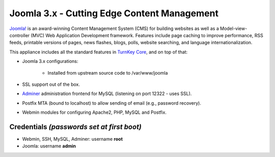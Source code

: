 Joomla 3.x - Cutting Edge Content Management
============================================

`Joomla!`_ is an award-winning Content Management System (CMS) for
building websites as well as a Model-view-controller (MVC) Web
Application Development framework. Features include page caching to
improve performance, RSS feeds, printable versions of pages, news
flashes, blogs, polls, website searching, and language
internationalization.

This appliance includes all the standard features in `TurnKey Core`_,
and on top of that:

- Joomla 3.x configurations:
   
   - Installed from upstream source code to /var/www/joomla

- SSL support out of the box.
- `Adminer`_ administration frontend for MySQL (listening on port
  12322 - uses SSL).
- Postfix MTA (bound to localhost) to allow sending of email (e.g.,
  password recovery).
- Webmin modules for configuring Apache2, PHP, MySQL and Postfix.

Credentials *(passwords set at first boot)*
-------------------------------------------

-  Webmin, SSH, MySQL, Adminer: username **root**
-  Joomla: username **admin**


.. _Joomla!: http://www.joomla.org/
.. _TurnKey Core: http://www.turnkeylinux.org/core
.. _Adminer: http://www.adminer.org
